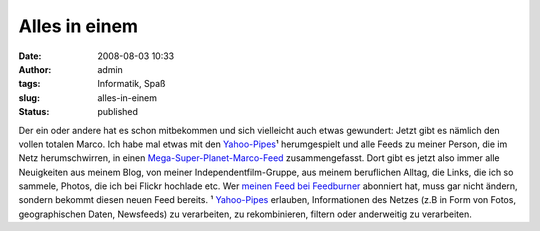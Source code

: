 Alles in einem
##############
:date: 2008-08-03 10:33
:author: admin
:tags: Informatik, Spaß
:slug: alles-in-einem
:status: published

.. raw:: html

   <div xmlns="http://www.w3.org/1999/xhtml">

Der ein oder andere hat es schon mitbekommen und sich vielleicht auch
etwas gewundert: Jetzt gibt es nämlich den vollen totalen Marco. Ich
habe mal etwas mit den `Yahoo-Pipes <http://pipes.yahoo.com/>`__\ ¹
herumgespielt und alle Feeds zu meiner Person, die im Netz
herumschwirren, in einen
`Mega-Super-Planet-Marco-Feed <http://pipes.yahoo.com/pintman/planet>`__
zusammengefasst.
Dort gibt es jetzt also immer alle Neuigkeiten aus meinem Blog, von
meiner Independentfilm-Gruppe, aus meinem beruflichen Alltag, die Links,
die ich so sammele, Photos, die ich bei Flickr hochlade etc. Wer `meinen
Feed bei Feedburner <http://feeds.feedburner.com/www_bakera_de>`__
abonniert hat, muss gar nicht ändern, sondern bekommt diesen neuen Feed
bereits.
¹ `Yahoo-Pipes <http://pipes.yahoo.com/>`__ erlauben, Informationen des
Netzes (z.B in Form von Fotos, geographischen Daten, Newsfeeds) zu
verarbeiten, zu rekombinieren, filtern oder anderweitig zu verarbeiten.

.. raw:: html

   </div>
